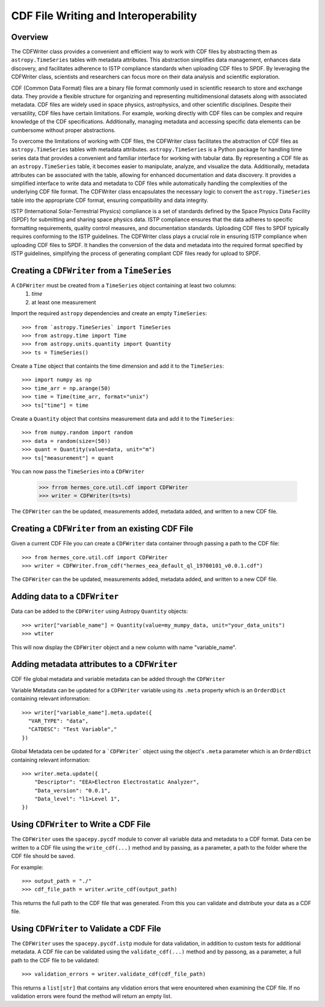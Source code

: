 .. _cdf_writer:

**************************************
CDF File Writing and Interoperability
**************************************

Overview
========

The CDFWriter class provides a convenient and efficient way to work with CDF files by abstracting them as 
``astropy.TimeSeries`` tables with metadata attributes. This abstraction simplifies data management, enhances 
data discovery, and facilitates adherence to ISTP compliance standards when uploading CDF files to SPDF. By 
leveraging the CDFWriter class, scientists and researchers can focus more on their data analysis and 
scientific exploration.

CDF (Common Data Format) files are a binary file format commonly used in scientific research to store and exchange data. 
They provide a flexible structure for organizing and representing multidimensional datasets along with associated metadata.
CDF files are widely used in space physics, astrophysics, and other scientific disciplines. Despite their versatility, CDF files have certain limitations. For example, working directly with CDF files can be complex
and require knowledge of the CDF specifications. Additionally, managing metadata and accessing specific data elements
can be cumbersome without proper abstractions.

To overcome the limitations of working with CDF files, the CDFWriter class facilitates the abstraction
of CDF files as ``astropy.TimeSeries`` tables with metadata attributes. ``astropy.TimeSeries`` is a Python 
package for handling time series data that provides a convenient and familiar interface for working with 
tabular data. By representing a CDF file as an ``astropy.TimeSeries`` table, it becomes easier to manipulate, 
analyze, and visualize the data. Additionally, metadata attributes can be associated with the table, allowing 
for enhanced documentation and data discovery. It provides a simplified interface to write data and metadata 
to CDF files while automatically handling the complexities of the underlying CDF file format. The CDFWriter 
class encapsulates the necessary logic to convert the ``astropy.TimeSeries`` table into the appropriate CDF 
format, ensuring compatibility and data integrity.

ISTP (International Solar-Terrestrial Physics) compliance is a set of standards defined by the Space Physics 
Data Facility (SPDF) for submitting and sharing space physics data. ISTP compliance ensures that the data adheres 
to specific formatting requirements, quality control measures, and documentation standards. Uploading CDF files 
to SPDF typically requires conforming to the ISTP guidelines. The CDFWriter class plays a crucial role in ensuring 
ISTP compliance when uploading CDF files to SPDF. It handles the conversion of the data and metadata into the required 
format specified by ISTP guidelines, simplifying the process of generating compliant CDF files ready for upload to SPDF.


Creating a ``CDFWriter`` from a ``TimeSeries``
===============================================

A ``CDFWriter`` must be created from a ``TimeSeries`` object containing at least two columns:
  1. `time` 
  2. at least one measurement

Import the required ``astropy`` dependencies and create an empty ``TimeSeries``::

    >>> from `astropy.TimeSeries` import TimeSeries
    >>> from astropy.time import Time
    >>> from astropy.units.quantity import Quantity
    >>> ts = TimeSeries()

Create a ``Time`` object that containts the time dimension and add it to the ``TimeSeries``::

    >>> import numpy as np
    >>> time_arr = np.arange(50)
    >>> time = Time(time_arr, format="unix")
    >>> ts["time"] = time

Create a ``Quantity`` object that contsins measurement data and add it to the ``TimeSeries``::

    >>> from numpy.random import random
    >>> data = random(size=(50))
    >>> quant = Quantity(value=data, unit="m")
    >>> ts["measurement"] = quant

You can now pass the ``TimeSeries`` into a ``CDFWriter``

    >>> frrom hermes_core.util.cdf import CDFWriter
    >>> writer = CDFWriter(ts=ts)

The ``CDFWriter`` can the be updated, measurements added, metadata added, and written to a new CDF file. 


Creating a ``CDFWriter`` from an existing CDF File
===================================================

Given a current CDF File you can create a ``CDFWriter`` data container through passing a path to the CDF file::

    >>> from hermes_core.util.cdf import CDFWriter
    >>> writer = CDFWriter.from_cdf("hermes_eea_default_ql_19700101_v0.0.1.cdf")

The ``CDFWriter`` can the be updated, measurements added, metadata added, and written to a new CDF file. 


Adding data to a ``CDFWriter``
===============================

Data can be added to the ``CDFWriter`` using Astropy ``Quantity`` objects::

    >>> writer["variable_name"] = Quantity(value=my_mumpy_data, unit="your_data_units")
    >>> wtiter

This will now display the ``CDFWriter`` object and a new column with name "variable_name".


Adding metadata attributes to a ``CDFWriter``
==============================================

CDF file global metadata and variable metadata can be added through the ``CDFWriter`` 

Variable Metadata can be updated for a ``CDFWriter`` variable using its ``.meta`` property 
which is an ``OrderdDict`` containing relevant information::

    >>> writer["variable_name"].meta.update({
      "VAR_TYPE": "data",
      "CATDESC": "Test Variable","
    })


Global Metadata cen be updated for a ```CDFWriter``` object using the object's ``.meta`` parameter
which is an ``OrderdDict`` containing relevant information::

    >>> writer.meta.update({
        "Descriptor": "EEA>Electron Electrostatic Analyzer",
        "Data_version": "0.0.1",
        "Data_level": "l1>Level 1",
    })


Using ``CDFWriter`` to Write a CDF File
========================================

The ``CDFWriter`` uses the ``spacepy.pycdf`` module to conver all variable data and metadata to 
a CDF format. Data cen be written to a CDF file using the ``write_cdf(...)`` method and by passing, 
as a parameter, a path to the folder where the CDF file should be saved. 

For example::

    >>> output_path = "./"
    >>> cdf_file_path = writer.write_cdf(output_path)

This returns the full path to the CDF file that was generated. From this you can validate and 
distribute your data as a CDF file.


Using ``CDFWriter`` to Validate a CDF File
===========================================

The ``CDFWriter`` uses the ``spacepy.pycdf.istp`` module for data validation, in addition to custom
tests for additional metadata. A CDF file can be validated using the ``validate_cdf(...)`` method
and by passong, as a parameter, a full path to the CDF file to be validated::

    >>> validation_errors = writer.validate_cdf(cdf_file_path)

This returns a ``list[str]`` that contains any vlidation errors that were enountered when examining
the CDF file. If no validation errors were found the method will return an empty list. 